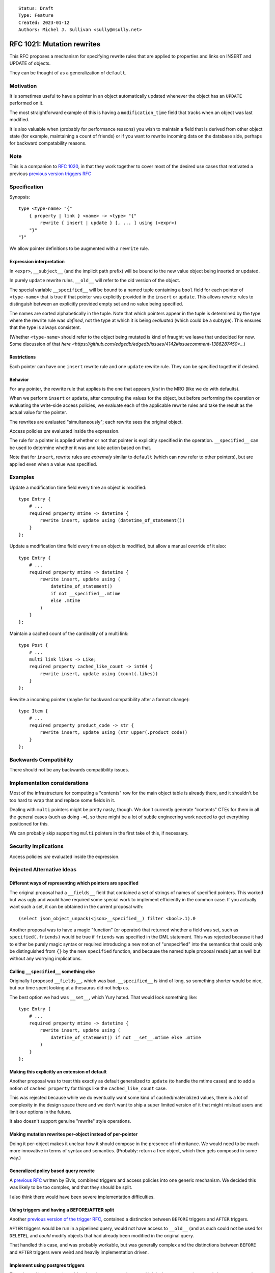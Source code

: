 ::

    Status: Draft
    Type: Feature
    Created: 2023-01-12
    Authors: Michel J. Sullivan <sully@msully.net>

===========================
RFC 1021: Mutation rewrites
===========================

This RFC proposes a mechanism for specifying rewrite rules that are
applied to properties and links on INSERT and UPDATE of objects.

They can be thought of as a generalization of ``default``.


Motivation
==========

It is sometimes useful to have a pointer in an object automatically updated
whenever the object has an ``UPDATE`` performed on it.

The most straightforward example of this is having a
``modification_time`` field that tracks when an object was last
modified.

It is also valuable when (probably for performance reasons) you wish
to maintain a field that is derived from other object state (for
example, maintaining a count of friends) or if you want to rewrite
incoming data on the database side, perhaps for backward compatability
reasons.


Note
====

This is a companion to
`RFC 1020 <https://github.com/edgedb/rfcs/blob/master/text/1020-triggers.rst>`_,
in that they work together to cover most of the desired use cases that motivated
a previous `previous version triggers RFC <https://github.com/edgedb/rfcs/pull/70>`_


Specification
=============

Synopsis::

    type <type-name> "{"
        { property | link } <name> -> <type> "{"
            rewrite { insert | update } [, ... ] using (<expr>)
        "}"
    "}"

We allow pointer definitions to be augmented with a ``rewrite`` rule.

Expression interpretation
-------------------------
In ``<expr>``, ``__subject__`` (and the implicit path prefix) will be
bound to the new value object being inserted or updated.

In purely ``update`` rewrite rules, ``__old__`` will refer to the old
version of the object.

The special variable ``__specified__`` will be bound to a named tuple
containing a ``bool`` field for each pointer of ``<type-name>`` that
is true if that pointer was explicitly provided in the ``insert`` or
``update``.
This allows rewrite rules to distinguish between an
explicitly provided empty set and no value being specified.

The names are sorted alphabetically in the tuple.
Note that which pointers appear in the tuple is determined by the
type where the rewrite rule was *defined*, not the type at which
it is being *evaluated* (which could be a subtype). This ensures
that the type is always consistent.

(Whether ``<type-name>`` should refer to the object being mutated is
kind of fraught; we leave that undecided for now. Some discussion of
that
`here
<https://github.com/edgedb/edgedb/issues/4142#issuecomment-1386287450>_`.)

Restrictions
------------
Each pointer can have one ``insert`` rewrite rule and one ``update``
rewrite rule. They can be specified together if desired.

Behavior
--------

For any pointer, the rewrite rule that applies is the one that appears
*first* in the MRO (like we do with defaults).

When we perform ``insert`` or ``update``, after computing the
values for the object, but before performing the operation or
evaluating the write-side access policies, we evaluate each of the
applicable rewrite rules and take the result as the actual value for
the pointer.

The rewrites are evaluated "simultaneously"; each rewrite sees the
original object.

Access policies *are* evaluated inside the expression.

The rule for a pointer is applied whether or not that pointer is
explicitly specified in the operation. ``__specified__`` can be used
to determine whether it was and take action based on that.

Note that for ``insert``, rewrite rules are *extremely* similar to
``default`` (which can now refer to other pointers), but are applied
even when a value was specified.


Examples
========

Update a modification time field every time an object is modified::

  type Entry {
      # ...
      required property mtime -> datetime {
          rewrite insert, update using (datetime_of_statement())
      }
  };


Update a modification time field every time an object is modified, but
allow a manual override of it also::

  type Entry {
      # ...
      required property mtime -> datetime {
          rewrite insert, update using (
              datetime_of_statement()
              if not __specified__.mtime
              else .mtime
          )
      }
  };

Maintain a cached count of the cardinality of a multi link::

  type Post {
      # ...
      multi link likes -> Like;
      required property cached_like_count -> int64 {
          rewrite insert, update using (count(.likes))
      }
  };

Rewrite a incoming pointer (maybe for backward compatibility after a
format change)::

  type Item {
      # ...
      required property product_code -> str {
          rewrite insert, update using (str_upper(.product_code))
      }
  };


Backwards Compatibility
=======================

There should not be any backwards compatibility issues.


Implementation considerations
=============================

Most of the infrastructure for computing a "contents" row for the
main object table is already there, and it shouldn't be too hard to
wrap that and replace some fields in it.

Dealing with ``multi`` pointers might be pretty nasty, though. We
don't currently generate "contents" CTEs for them in all the general
cases (such as doing ``-=``), so there might be a lot of subtle
engineering work needed to get everything positioned for this.

We can probably skip supporting ``multi`` pointers in the first take
of this, if necessary.


Security Implications
=====================

Access policies *are* evaluated inside the expression.


Rejected Alternative Ideas
==========================

Different ways of representing which pointers are specified
-----------------------------------------------------------

The original proposal had a ``__fields__`` field that contained a
set of strings of names of specified pointers. This worked but was
ugly and would have required some special work to implement
efficiently in the common case. If you actually want such a set,
it can be obtained in the current proposal with::

  (select json_object_unpack(<json>__specified__) filter <bool>.1).0

Another proposal was to have a magic "function" (or operator) that
returned whether a field was set, such as ``specified(.friends)``
would be true if ``friends`` was specified in the DML statement.
This was rejected because it had to either be purely magic syntax
or required introducing a new notion of "unspecified" into the
semantics that could only be distinguished from ``{}`` by the
new ``specified`` function, and because the named tuple proposal
reads just as well but without any worrying implications.

Calling ``__specified__`` something else
----------------------------------------

Originally I proposed ``__fields__``, which was bad. ``__specified__``
is kind of long, so something shorter would be nice, but our time
spent looking at a thesaurus did not help us.

The best option we had was ``__set__``, which Yury hated. That would
look something like::

  type Entry {
      # ...
      required property mtime -> datetime {
          rewrite insert, update using (
              datetime_of_statement() if not __set__.mtime else .mtime
          )
      }
  };


Making this explicitly an extension of default
----------------------------------------------

Another proposal was to treat this exactly as default generalized to
``update`` (to handle the mtime cases) and to add a notion of
``cached property`` for things like the ``cached_like_count`` case.

This was rejected because while we do eventually want some kind of
cached/materialized values, there is a lot of complexity in the design
space there and we don't want to ship a super limited version of it
that might mislead users and limit our options in the future.

It also doesn't support genuine "rewrite" style operations.


Making mutation rewrites per-object instead of per-pointer
----------------------------------------------------------

Doing it per-object makes it unclear how it should compose in the
presence of inheritance. We would need to be much more innovative
in terms of syntax and semantics. (Probably: return a free object,
which then gets composed in some way.)


Generalized policy based query rewrite
--------------------------------------
A `previous RFC
<https://github.com/edgedb/rfcs/pull/50>`_ written by Elvis, combined
triggers and access policies into one generic mechanism. We decided
this was likely to be too complex, and that they should be split.

I also think there would have been severe implementation difficulties.


Using triggers and having a BEFORE/AFTER split
----------------------------------------------

Another `previous version of the trigger RFC
<https://github.com/edgedb/rfcs/pull/70>`_, contained
a distinction between ``BEFORE`` triggers and ``AFTER`` triggers.

``AFTER`` triggers would be run in a pipelined query, would not have
access to ``__old__`` (and as such could not be used for ``DELETE``),
and *could* modify objects that had already been modified in the
original query.

That handled this case, and was probably workable, but was generally
complex and the distinctions between ``BEFORE`` and ``AFTER`` triggers
were weird and heavily implementation driven.


Implement using postgres triggers
---------------------------------

There is a critical semantic problem in using postgres triggers, which
is that postgres triggers only have access to the old state of the
database and to the new rows. But in edgedb, the state of an object
might be spread across multiple tables (for multi pointers), and so
the full state of a new or updated object may be invisible to a
postgres trigger.
